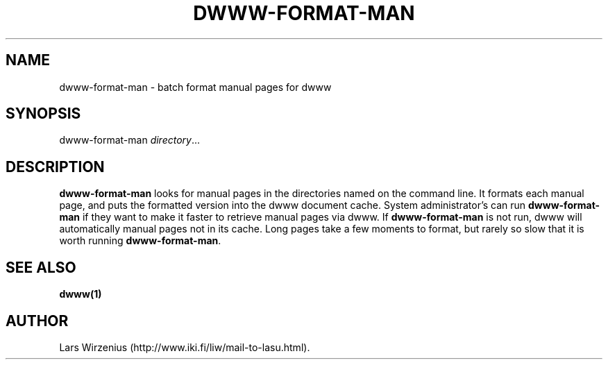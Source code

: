 .TH DWWW-FORMAT-MAN 8
.SH NAME
dwww\-format\-man \- batch format manual pages for dwww
.SH SYNOPSIS
dwww-format-man
.IR directory ...
.SH DESCRIPTION
.B dwww-format-man
looks for manual pages in the directories named on the command line.
It formats each manual page, and puts the formatted version into the
dwww document cache.
System administrator's can run
.B dwww-format-man
if they want to make it faster to retrieve manual pages via dwww.
If
.B dwww-format-man
is not run, dwww will automatically manual pages not in its cache.
Long pages take a few moments to format,
but rarely so slow that it is worth running
.BR dwww-format-man .
.SH "SEE ALSO"
.B dwww(1) 
.SH AUTHOR
Lars Wirzenius (http://www.iki.fi/liw/mail-to-lasu.html).
